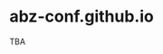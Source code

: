 # 
#   Copyright (C) 2021 ABZ Conference <https://abz-conf.org>
#   All rights reserved.
# 
#   Developed by: Philipp Paulweber et al.
#                 <https://github.com/abz-conf/abz-conf.github.io>
# 
#   This file is part of abz-conf.github.io.
# 
#   TODO
# 

* abz-conf.github.io

TBA
